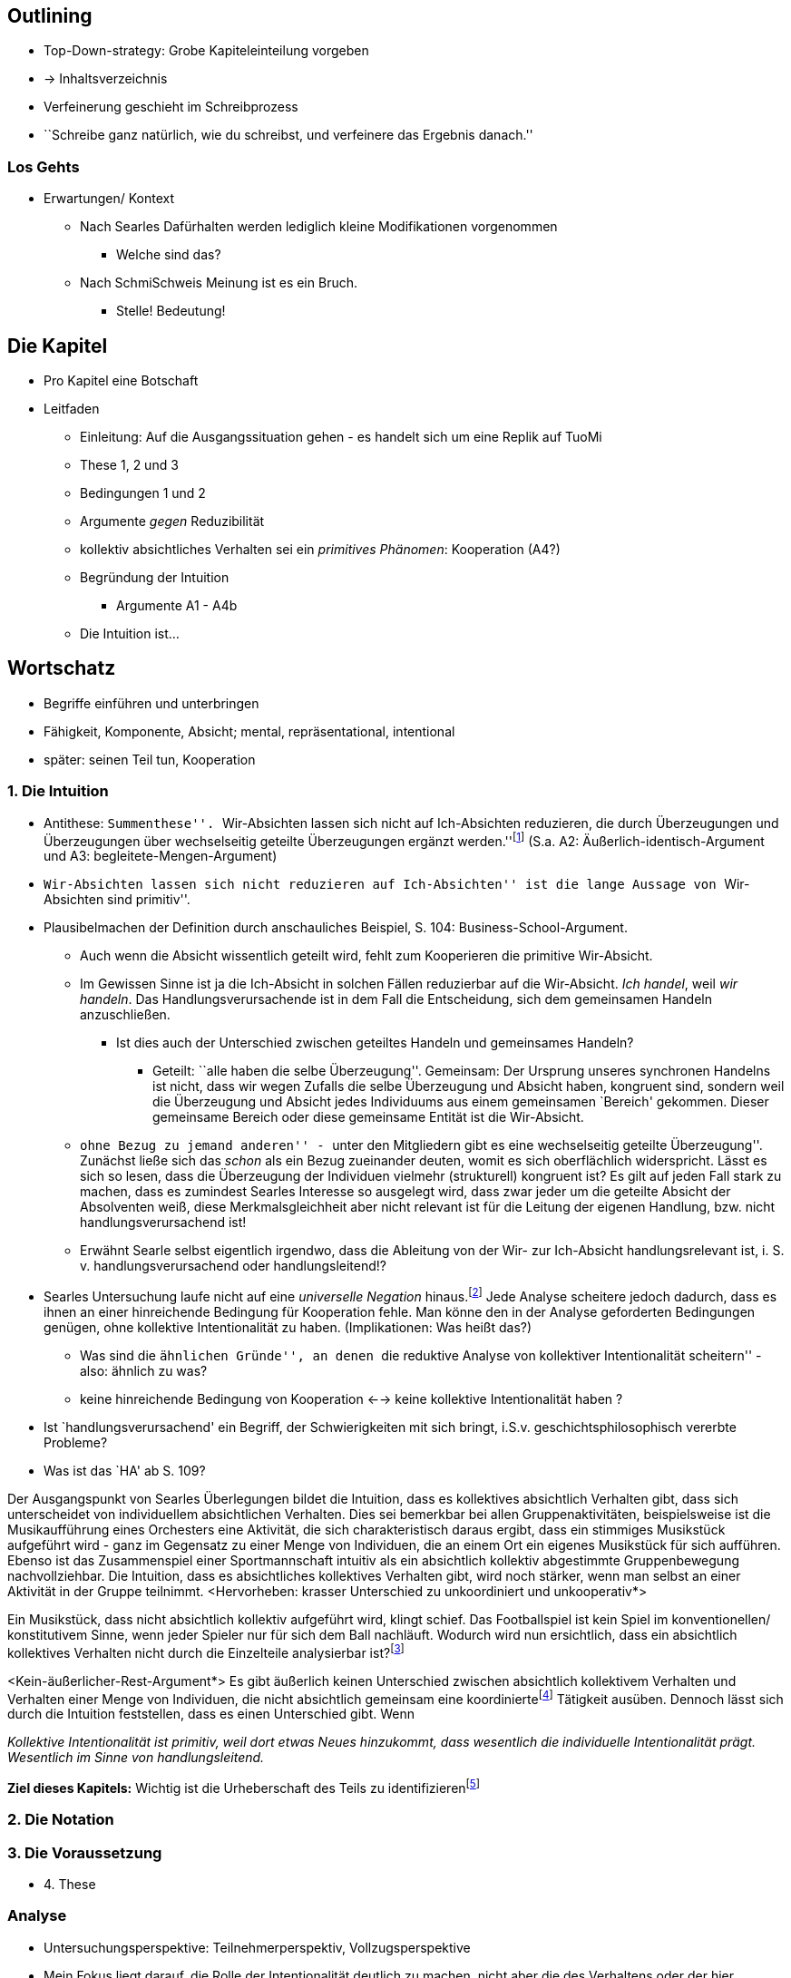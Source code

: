 == Outlining

* Top-Down-strategy: Grobe Kapiteleinteilung vorgeben
* -> Inhaltsverzeichnis
* Verfeinerung geschieht im Schreibprozess
* ``Schreibe ganz natürlich, wie du schreibst, und verfeinere das Ergebnis danach.''

=== Los Gehts
* Erwartungen/ Kontext
** Nach Searles Dafürhalten werden lediglich kleine Modifikationen vorgenommen
*** Welche sind das?
** Nach SchmiSchweis Meinung ist es ein Bruch.
*** Stelle! Bedeutung!

== Die Kapitel
* Pro Kapitel eine Botschaft
* Leitfaden
** Einleitung: Auf die Ausgangssituation gehen - es handelt sich um eine Replik auf TuoMi
** These 1, 2 und 3
** Bedingungen 1 und 2
** Argumente _gegen_ Reduzibilität
** kollektiv absichtliches Verhalten sei ein _primitives Phänomen_: Kooperation (A4?)
** Begründung der Intuition
*** Argumente A1 - A4b
** Die Intuition ist...

== Wortschatz
* Begriffe einführen und unterbringen
* Fähigkeit, Komponente, Absicht; mental, repräsentational, intentional
* später: seinen Teil tun, Kooperation

=== 1. Die Intuition
** Antithese: ``Summenthese''. ``Wir-Absichten lassen sich nicht auf Ich-Absichten reduzieren, die durch Überzeugungen und Überzeugungen über wechselseitig geteilte Überzeugungen ergänzt werden.''footnote:[KI, S. 105f] (S.a. A2: Äußerlich-identisch-Argument und A3: begleitete-Mengen-Argument)
** ``Wir-Absichten lassen sich nicht reduzieren auf Ich-Absichten'' ist die lange Aussage von ``Wir-Absichten sind primitiv''.
** Plausibelmachen der Definition durch anschauliches Beispiel, S. 104: Business-School-Argument.
*** Auch wenn die Absicht wissentlich geteilt wird, fehlt zum Kooperieren die primitive Wir-Absicht.
*** Im Gewissen Sinne ist ja die Ich-Absicht in solchen Fällen reduzierbar auf die Wir-Absicht. _Ich handel_, weil _wir handeln_. Das Handlungsverursachende ist in dem Fall die Entscheidung, sich dem gemeinsamen Handeln anzuschließen.
**** Ist dies auch der Unterschied zwischen geteiltes Handeln und gemeinsames Handeln?
***** Geteilt: ``alle haben die selbe Überzeugung''. Gemeinsam: Der Ursprung unseres synchronen Handelns ist nicht, dass wir wegen Zufalls die selbe Überzeugung und Absicht haben, kongruent sind, sondern weil die Überzeugung und Absicht jedes Individuums aus einem gemeinsamen `Bereich' gekommen. Dieser gemeinsame Bereich oder diese gemeinsame Entität ist die Wir-Absicht.
*** ``ohne Bezug zu jemand anderen'' - ``unter den Mitgliedern gibt es eine wechselseitig geteilte Überzeugung''. Zunächst ließe sich das _schon_ als ein Bezug zueinander deuten, womit es sich oberflächlich widerspricht. Lässt es sich so lesen, dass die Überzeugung der Individuen vielmehr (strukturell) kongruent ist? Es gilt auf jeden Fall stark zu machen, dass es zumindest Searles Interesse so ausgelegt wird, dass zwar jeder um die geteilte Absicht der Absolventen weiß, diese Merkmalsgleichheit aber nicht relevant ist für die Leitung der eigenen Handlung, bzw. nicht handlungsverursachend ist!

*** Erwähnt Searle selbst eigentlich irgendwo, dass die Ableitung von der Wir- zur Ich-Absicht handlungsrelevant ist, i. S. v. handlungsverursachend oder handlungsleitend!?
** Searles Untersuchung laufe nicht auf eine _universelle Negation_ hinaus.footnote:["...dass keine solche Analyse jemals gelingen kann" KI, S. 105] Jede Analyse scheitere jedoch dadurch, dass es ihnen an einer hinreichende Bedingung für Kooperation fehle. Man könne den in der Analyse geforderten Bedingungen genügen, ohne kollektive Intentionalität zu haben. (Implikationen: Was heißt das?)
*** Was sind die ``ähnlichen Gründe'', an denen ``die reduktive Analyse von kollektiver Intentionalität scheitern'' - also: ähnlich zu was?
*** keine hinreichende Bedingung von Kooperation <--> keine kollektive Intentionalität haben ?
** Ist `handlungsverursachend' ein Begriff, der Schwierigkeiten mit sich bringt, i.S.v. geschichtsphilosophisch vererbte Probleme?
** Was ist das `HA' ab S. 109?

// Die erste Hälfte von A1 ist ein Argument durch die Intuition, dass es einen Unterschied gibt zwischen absichtlich kollektivem Verhaltenfootnote:[Searle setzt es anders herum: kollektiv absichtliches Verhalten] und einer unkoordinierten Menge an Individuen. Wenn die Intuition stimmt, dass der Unterschied klar erlebbar ist, muss man sich fragen, 
Der Ausgangspunkt von Searles Überlegungen bildet die Intuition, dass es kollektives absichtlich Verhalten gibt, dass sich unterscheidet von individuellem absichtlichen Verhalten. Dies sei bemerkbar bei allen Gruppenaktivitäten, beispielsweise ist die Musikaufführung eines Orchesters eine Aktivität, die sich charakteristisch daraus ergibt, dass ein stimmiges Musikstück aufgeführt wird - ganz im Gegensatz zu einer Menge von Individuen, die an einem Ort ein eigenes Musikstück für sich aufführen. Ebenso ist das Zusammenspiel einer Sportmannschaft intuitiv als ein absichtlich kollektiv abgestimmte Gruppenbewegung nachvollziehbar. Die Intuition, dass es absichtliches kollektives Verhalten gibt, wird noch stärker, wenn man selbst an einer Aktivität in der Gruppe teilnimmt. <Hervorheben: krasser Unterschied zu unkoordiniert und unkooperativ*>

Ein Musikstück, dass nicht absichtlich kollektiv aufgeführt wird, klingt schief.
Das Footballspiel ist kein Spiel im konventionellen/ konstitutivem Sinne, wenn jeder Spieler nur für sich dem Ball nachläuft.
Wodurch wird nun ersichtlich, dass ein absichtlich kollektives Verhalten nicht durch die Einzelteile analysierbar ist?footnote:[also nicht reduzierbar]


// Zweite Hälfte von These 1 handelt von der zunächst intuitiv nicht zugänglichen Behauptung, dass sich das Verhalten des Kollektivs nicht auf die Summe des Individual-Verhaltens reduzieren lässt.
<Kein-äußerlicher-Rest-Argument*>
Es gibt äußerlich keinen Unterschied zwischen absichtlich kollektivem Verhalten und Verhalten einer Menge von Individuen, die nicht absichtlich gemeinsam eine koordiniertefootnote:[später?] Tätigkeit ausüben. Dennoch lässt sich durch die Intuition feststellen, dass es einen Unterschied gibt. Wenn


****
_Kollektive Intentionalität ist primitiv, weil dort etwas Neues hinzukommt, dass wesentlich die individuelle Intentionalität prägt. Wesentlich im Sinne von handlungsleitend._
****

*Ziel dieses Kapitels:* Wichtig ist die Urheberschaft des Teils zu identifizierenfootnote:[_seinen Teil tun_ (TuoMi)] 


=== 2. Die Notation

=== 3. Die Voraussetzung
* 4. These


=== Analyse
* Untersuchungsperspektive: Teilnehmerperspektiv, Vollzugsperspektive
* Mein Fokus liegt darauf, die Rolle der Intentionalität deutlich zu machen, nicht aber die des Verhaltens oder der hier prominenten Rolle der Bewegung

=== Weiterführendes
* Aus Webb
** Über _Bratman_: (Webb, S: 5) "Whereas an individual intention is a state if mind, Bratman suggests that a collective or shared intention is a state of affairs that consists in individual intentions and the relations in which they stand."
** "Isaacs maintains that the relations that exist among individual intentions are what account for the irreducibility of collective intentionality and are, thereby, what support that collective action is irreducibe
** "Anthony Meijers and Margaret Gilbert suggest, for example, that while the relations identified by Bratman may be necessary to achieve collective intentionality, they are not sufficient. They argue, that collective intentionality entails a level of normativity that Bratman's account fails to capture. According to Meijers, to share an intention is to participate in an agreement that has normative implications. Meijers contends that, ``Such agreements bind the participants in various ways and are an explanatory factor in the subsequent collective action''".
** "Similarily, Gilbert claims that..."
** Bratman <--> Searle <--> Isaacs -> Meijers <--> Gilbert
